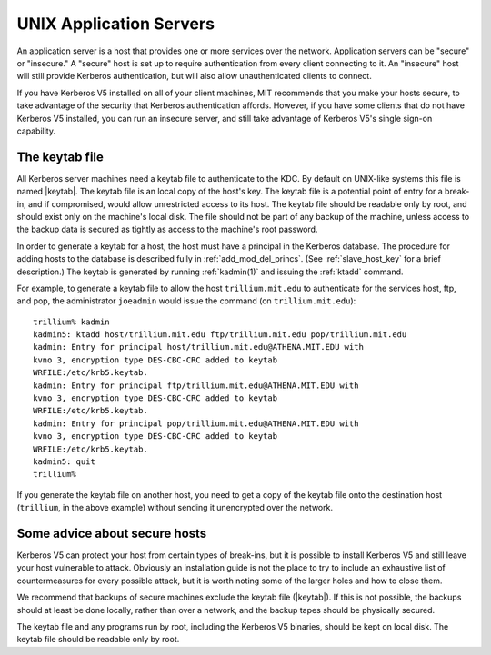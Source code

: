 UNIX Application Servers
========================

An application server is a host that provides one or more services
over the network.  Application servers can be "secure" or "insecure."
A "secure" host is set up to require authentication from every client
connecting to it.  An "insecure" host will still provide Kerberos
authentication, but will also allow unauthenticated clients to
connect.

If you have Kerberos V5 installed on all of your client machines, MIT
recommends that you make your hosts secure, to take advantage of the
security that Kerberos authentication affords.  However, if you have
some clients that do not have Kerberos V5 installed, you can run an
insecure server, and still take advantage of Kerberos V5's single
sign-on capability.


.. _keytab_file:

The keytab file
---------------

All Kerberos server machines need a keytab file to authenticate to the
KDC.  By default on UNIX-like systems this file is named |keytab|.
The keytab file is an local copy of the host's key.  The keytab file
is a potential point of entry for a break-in, and if compromised,
would allow unrestricted access to its host.  The keytab file should
be readable only by root, and should exist only on the machine's local
disk.  The file should not be part of any backup of the machine,
unless access to the backup data is secured as tightly as access to
the machine's root password.

In order to generate a keytab for a host, the host must have a
principal in the Kerberos database.  The procedure for adding hosts to
the database is described fully in :ref:`add_mod_del_princs`.  (See
:ref:`slave_host_key` for a brief description.)  The keytab is
generated by running :ref:`kadmin(1)` and issuing the :ref:`ktadd`
command.

For example, to generate a keytab file to allow the host
``trillium.mit.edu`` to authenticate for the services host, ftp, and
pop, the administrator ``joeadmin`` would issue the command (on
``trillium.mit.edu``)::

    trillium% kadmin
    kadmin5: ktadd host/trillium.mit.edu ftp/trillium.mit.edu pop/trillium.mit.edu
    kadmin: Entry for principal host/trillium.mit.edu@ATHENA.MIT.EDU with
    kvno 3, encryption type DES-CBC-CRC added to keytab
    WRFILE:/etc/krb5.keytab.
    kadmin: Entry for principal ftp/trillium.mit.edu@ATHENA.MIT.EDU with
    kvno 3, encryption type DES-CBC-CRC added to keytab
    WRFILE:/etc/krb5.keytab.
    kadmin: Entry for principal pop/trillium.mit.edu@ATHENA.MIT.EDU with
    kvno 3, encryption type DES-CBC-CRC added to keytab
    WRFILE:/etc/krb5.keytab.
    kadmin5: quit
    trillium%

If you generate the keytab file on another host, you need to get a
copy of the keytab file onto the destination host (``trillium``, in
the above example) without sending it unencrypted over the network.


Some advice about secure hosts
------------------------------

Kerberos V5 can protect your host from certain types of break-ins, but
it is possible to install Kerberos V5 and still leave your host
vulnerable to attack.  Obviously an installation guide is not the
place to try to include an exhaustive list of countermeasures for
every possible attack, but it is worth noting some of the larger holes
and how to close them.

We recommend that backups of secure machines exclude the keytab file
(|keytab|).  If this is not possible, the backups should at least be
done locally, rather than over a network, and the backup tapes should
be physically secured.

The keytab file and any programs run by root, including the Kerberos
V5 binaries, should be kept on local disk.  The keytab file should be
readable only by root.

